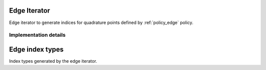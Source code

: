 
.. _iterator_edge:

Edge Iterator
=============

Edge iterator to generate indices for quadrature points defined by :ref:`policy_edge` policy.

.. doxygenclass:: specfem::iterator::edge
    :members:

Implementation details
----------------------

.. doxygenclass:: specfem::iterator::edge< specfem::dimension::type::dim2 >
    :members:

.. _iterator_edge_index:

Edge index types
================

Index types generated by the edge iterator.

.. doxygenclass:: specfem::iterator::impl::edge_index_type
    :members:
